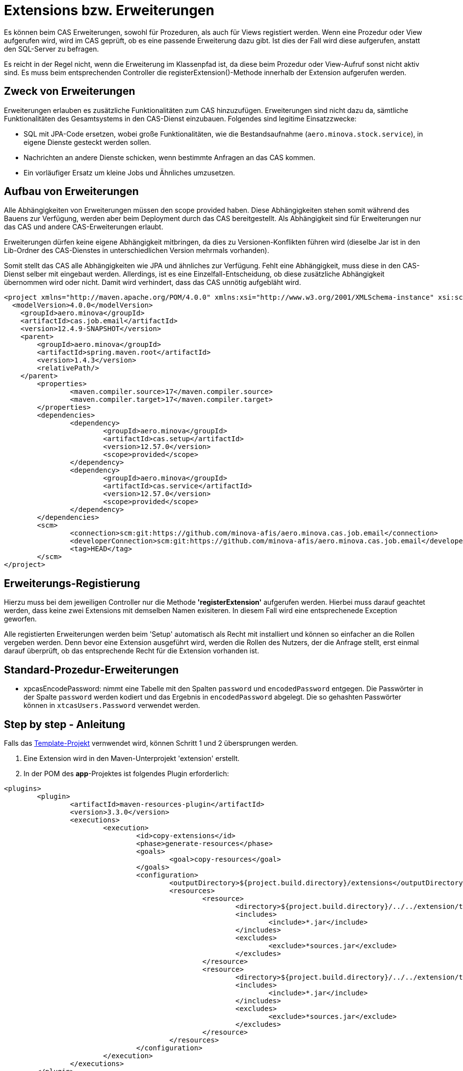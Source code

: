 = Extensions bzw. Erweiterungen

Es können beim CAS Erweiterungen, sowohl für Prozeduren, als auch für Views registiert werden.
Wenn eine Prozedur oder View aufgerufen wird,
wird im CAS geprüft, ob es eine passende Erweiterung dazu gibt.
Ist dies der Fall wird diese aufgerufen, anstatt den SQL-Server zu befragen.

Es reicht in der Regel nicht, wenn die Erweiterung im Klassenpfad ist,
da diese beim Prozedur oder View-Aufruf sonst nicht aktiv sind.
Es muss beim entsprechenden Controller die registerExtension()-Methode innerhalb der Extension aufgerufen werden.

== Zweck von Erweiterungen

Erweiterungen erlauben es zusätzliche Funktionalitäten zum CAS hinzuzufügen.
Erweiterungen sind nicht dazu da, sämtliche Funktionalitäten des Gesamtsystems in den CAS-Dienst einzubauen.
Folgendes sind legitime Einsatzzwecke:

* SQL mit JPA-Code ersetzen, wobei große Funktionalitäten, wie die Bestandsaufnahme (`aero.minova.stock.service`),
  in eigene Dienste gesteckt werden sollen.
* Nachrichten an andere Dienste schicken, wenn bestimmte Anfragen an das CAS kommen.
* Ein vorläufiger Ersatz um kleine Jobs und Ähnliches umzusetzen.

== Aufbau von Erweiterungen

Alle Abhängigkeiten von Erweiterungen müssen den scope provided haben.
Diese Abhängigkeiten stehen somit während des Bauens zur Verfügung,
werden aber beim Deployment durch das CAS bereitgestellt.
Als Abhängigkeit sind für Erweiterungen nur das CAS und andere CAS-Erweiterungen erlaubt.

Erweiterungen dürfen keine eigene Abhängigkeit mitbringen,
da dies zu Versionen-Konflikten führen wird
(dieselbe Jar ist in den Lib-Ordner des CAS-Dienstes in unterschiedlichen Version mehrmals vorhanden).

Somit stellt das CAS alle Abhängigkeiten wie JPA und ähnliches zur Verfügung.
Fehlt eine Abhängigkeit, muss diese in den CAS-Dienst selber mit eingebaut werden.
Allerdings, ist es eine Einzelfall-Entscheidung,
ob diese zusätzliche Abhängigkeit übernommen wird oder nicht.
Damit wird verhindert, dass das CAS unnötig aufgebläht wird.

```xml
<project xmlns="http://maven.apache.org/POM/4.0.0" xmlns:xsi="http://www.w3.org/2001/XMLSchema-instance" xsi:schemaLocation="http://maven.apache.org/POM/4.0.0 https://maven.apache.org/xsd/maven-4.0.0.xsd">
  <modelVersion>4.0.0</modelVersion>
    <groupId>aero.minova</groupId>
    <artifactId>cas.job.email</artifactId>
    <version>12.4.9-SNAPSHOT</version>
    <parent>
        <groupId>aero.minova</groupId>
        <artifactId>spring.maven.root</artifactId>
        <version>1.4.3</version>
        <relativePath/>
    </parent>
	<properties>
		<maven.compiler.source>17</maven.compiler.source>
		<maven.compiler.target>17</maven.compiler.target>
	</properties>
	<dependencies>
		<dependency>
			<groupId>aero.minova</groupId>
			<artifactId>cas.setup</artifactId>
			<version>12.57.0</version>
			<scope>provided</scope>
		</dependency>
		<dependency>
			<groupId>aero.minova</groupId>
			<artifactId>cas.service</artifactId>
			<version>12.57.0</version>
			<scope>provided</scope>
		</dependency>
	</dependencies>
	<scm>
		<connection>scm:git:https://github.com/minova-afis/aero.minova.cas.job.email</connection>
		<developerConnection>scm:git:https://github.com/minova-afis/aero.minova.cas.job.email</developerConnection>
		<tag>HEAD</tag>
	</scm>
</project>
```

== Erweiterungs-Registierung

Hierzu muss bei dem jeweiligen Controller nur die Methode *'registerExtension'* aufgerufen werden. 
Hierbei muss darauf geachtet werden, dass keine zwei Extensions mit demselben Namen exisiteren. 
In diesem Fall wird eine entsprechenede Exception geworfen.

Alle registierten Erweiterungen werden beim 'Setup' automatisch als Recht mit installiert und können so einfacher an die Rollen vergeben werden.
Denn bevor eine Extension ausgeführt wird, werden die Rollen des Nutzers, der die Anfrage stellt, erst einmal darauf überprüft,
ob das entsprechende Recht für die Extension vorhanden ist.

== Standard-Prozedur-Erweiterungen
* xpcasEncodePassword: nimmt eine Tabelle mit den Spalten `password` und `encodedPassword` entgegen.
Die Passwörter in der Spalte `password` werden kodiert und das Ergebnis in `encodedPassword` abgelegt.
Die so gehashten Passwörter können in `xtcasUsers.Password` verwendet werden.


== Step by step - Anleitung

Falls das link:https://github.com/minova-afis/aero.minova.default.template.app[Template-Projekt] vernwendet wird, können Schritt 1 und 2 übersprungen werden.

1. Eine Extension wird in den Maven-Unterprojekt 'extension' erstellt. 

2. In der POM des *app*-Projektes ist folgendes Plugin erforderlich:

----
<plugins>
	<plugin>
		<artifactId>maven-resources-plugin</artifactId>
		<version>3.3.0</version>
		<executions>
			<execution>
				<id>copy-extensions</id>
				<phase>generate-resources</phase>
				<goals>
					<goal>copy-resources</goal>
				</goals>
				<configuration>
					<outputDirectory>${project.build.directory}/extensions</outputDirectory>
					<resources>
						<resource>
							<directory>${project.build.directory}/../../extension/target</directory>
							<includes>
								<include>*.jar</include>
							</includes>
							<excludes>
								<exclude>*sources.jar</exclude>
							</excludes>
						</resource>
						<resource>
							<directory>${project.build.directory}/../../extension/target/libs</directory>
							<includes>
								<include>*.jar</include>
							</includes>
							<excludes>
								<exclude>*sources.jar</exclude>
							</excludes>
						</resource>
					</resources>
				</configuration>
			</execution>
		</executions>
	</plugin>
</plugins>	
----

Durch das Hinzufügen dieses Plugins, wird beim Bauen des gesamten Projektes die Jar der Extension bereits in das richtige Verzeichnis geschoben. 

3. Controller-Klasse im src/main/java des extension-Projektes erstellen und dort je nach Bedarf den SQLViewController und/oder den SqlProcedureController eintragen. Hier das @Autowired nicht vergessen.

4. Eine Setup-Methode erstellen, welche mit der @PostConstruct-Annotation gekennziechet ist. Diese muss die *'registerExtension'*-Methode des vorher importierten Controllers aufrufen und damit die Extension mit dem dazugehörigen Keyword registrieren. 

5. Wenn in einer Extension etwas geloggt werden muss, wird dies über den CustomLogger gemacht. Welche Methode des Loggers für welchen Fall verwendet werden müssen, wird xref:./logs.adoc#[hier] erklärt. 

Die Klasse sollte am Ende ungefähr so aussehen:
----
import org.springframework.web.bind.annotation.RestController;

import aero.minova.cas.CustomLogger;
import aero.minova.cas.controller.SqlProcedureController;
import aero.minova.cas.controller.SqlViewController;

@RestController
public class ExampleController {

	@Autowired
	SqlProcedureController sqlProcedureController;

	@Autowired
	SqlViewController sqlViewController;

	@Autowired
	CustomLogger customLogger;

	@PostConstruct
	public void setup() {
		// fügt Extension hinzu
		sqlProcedureController.registerExtension("xpcasBeispiel", this::doSomething);
	}

	private void doSomething(Table inputTable) {
		customLogger.logUserRequest("Hier wird etwas gemacht!");
	}

----

== How to Debug

Wenn man eine Extension debuggen möchte, muss die Konfiguration in Eclipse folgendermaßen erstellt werden:

1. Auf die Main-Klasse (CoreApplicationSystemApplication.java) im dem CAS-Projekt rechtsklick -> Run As/Debug As -> Java Application. 
Warten bis sich etwas in der Console tut und dann direkt abbrechen. 
Falls für das CAS bereits eine Debug Configuration existiert, kann dies einfach kopiert werden.

2. In die gerade erstellte Debug-Configuration gehen (In der Taskleiste neben dem grünen Käfer auf den Pfeil nach unten klicken, das Drop-Down-Menü öffnen und dann ganz unten "Debug Configurations...") und dort als Projekt den Namen der zu debuggenden Extension eintragen, siehe Abbildung. 

image:./images/Extension.png[extension,800,250]

3. In den Dependencies-Tab wechseln, dort auf "Add Projects ..." klicken und das extension-Projekt hinzufügen.

image:./images/Dependencies.png[dependencies,800,800]

Jetzt kann gedebugged werden. 
